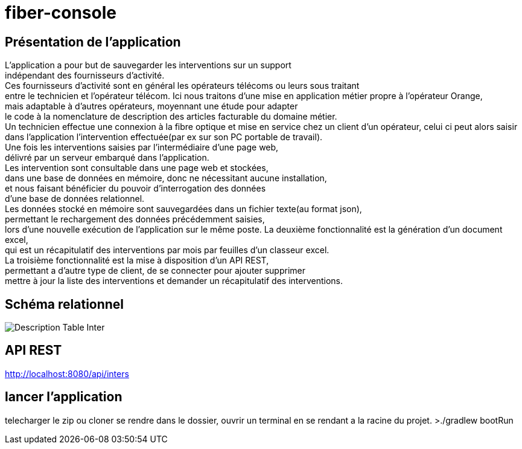 = fiber-console

== Présentation de l'application

L'application a pour but de sauvegarder les interventions sur un support +
indépendant des fournisseurs d'activité. +
Ces fournisseurs d’activité sont en général les opérateurs télécoms ou leurs sous traitant +
entre le technicien et l'opérateur télécom.
Ici nous traitons d'une mise en application métier propre à l’opérateur Orange, +
mais adaptable à d'autres opérateurs, moyennant une étude pour adapter +
le code à la nomenclature de description des articles facturable du domaine métier. +
Un technicien effectue une connexion à la fibre optique et mise en service chez un client d'un opérateur, celui ci peut alors saisir dans l’application l’intervention effectuée(par ex sur son PC portable de travail). +
Une fois les interventions saisies par l’intermédiaire d'une page web, +
délivré par un serveur embarqué dans l'application. +
Les intervention sont consultable dans une page web et stockées, +
dans une base de données en mémoire, donc ne nécessitant aucune installation, +
et nous faisant bénéficier du pouvoir d'interrogation des données +
d'une base de données relationnel. +
Les données stocké en mémoire sont sauvegardées dans un fichier texte(au format json), +
permettant le rechargement des données précédemment saisies, +
lors d'une nouvelle exécution de l'application sur le même poste.
La deuxième fonctionnalité est la génération d'un document excel, +
qui est un récapitulatif des interventions par mois par feuilles d'un classeur excel. +
La troisième fonctionnalité est la mise à disposition d'un API REST, +
permettant a d'autre type de client, de se connecter pour ajouter supprimer +
mettre à jour la liste des interventions et demander un récapitulatif des interventions.

== Schéma relationnel

image::img/describe_inter_table.png[Description Table Inter]

== API REST

http://localhost:8080/api/inters

## lancer l'application
telecharger le zip ou cloner
se rendre dans le dossier, ouvrir un terminal en se rendant a la racine du projet.
>./gradlew bootRun